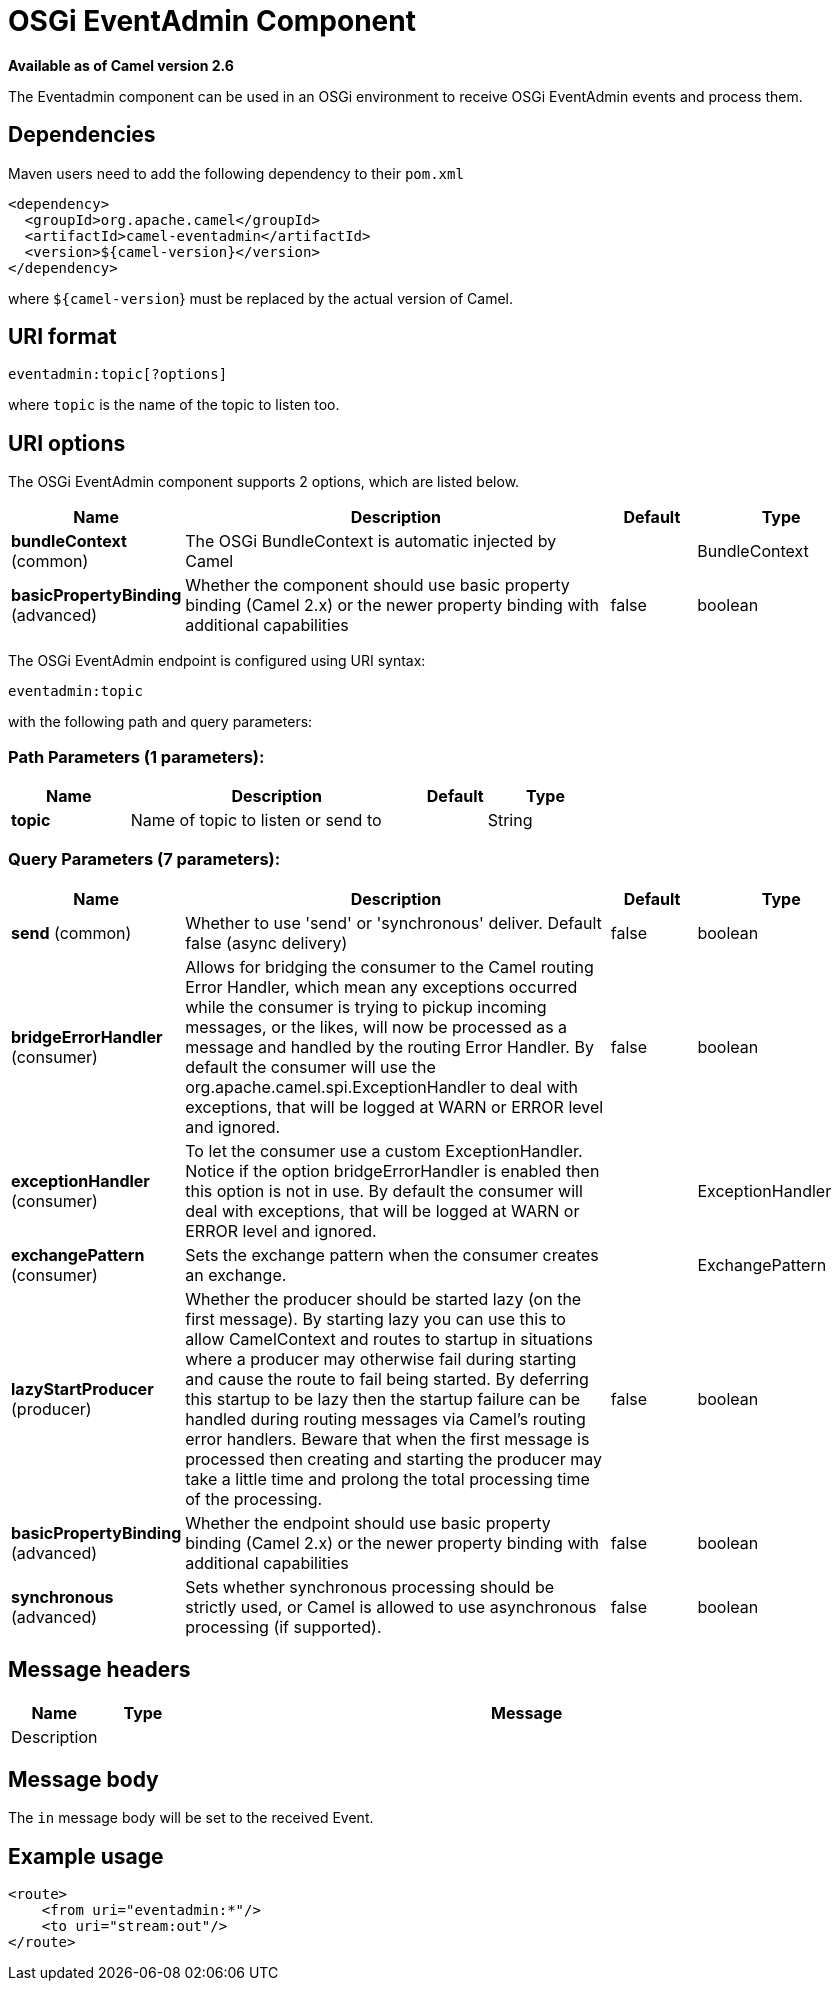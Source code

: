 [[eventadmin-component]]
= OSGi EventAdmin Component

*Available as of Camel version 2.6*

The Eventadmin component can be used in an OSGi environment to receive
OSGi EventAdmin events and process them.

== Dependencies

Maven users need to add the following dependency to their `pom.xml`

[source,xml]
-------------------------------------------
<dependency>
  <groupId>org.apache.camel</groupId>
  <artifactId>camel-eventadmin</artifactId>
  <version>${camel-version}</version>
</dependency>
-------------------------------------------

where `${camel-version`} must be replaced by the actual version of Camel.

== URI format

[source,xml]
--------------------------
eventadmin:topic[?options]
--------------------------

where `topic` is the name of the topic to listen too.

== URI options

// component options: START
The OSGi EventAdmin component supports 2 options, which are listed below.



[width="100%",cols="2,5,^1,2",options="header"]
|===
| Name | Description | Default | Type
| *bundleContext* (common) | The OSGi BundleContext is automatic injected by Camel |  | BundleContext
| *basicPropertyBinding* (advanced) | Whether the component should use basic property binding (Camel 2.x) or the newer property binding with additional capabilities | false | boolean
|===
// component options: END

// endpoint options: START
The OSGi EventAdmin endpoint is configured using URI syntax:

----
eventadmin:topic
----

with the following path and query parameters:

=== Path Parameters (1 parameters):


[width="100%",cols="2,5,^1,2",options="header"]
|===
| Name | Description | Default | Type
| *topic* | Name of topic to listen or send to |  | String
|===


=== Query Parameters (7 parameters):


[width="100%",cols="2,5,^1,2",options="header"]
|===
| Name | Description | Default | Type
| *send* (common) | Whether to use 'send' or 'synchronous' deliver. Default false (async delivery) | false | boolean
| *bridgeErrorHandler* (consumer) | Allows for bridging the consumer to the Camel routing Error Handler, which mean any exceptions occurred while the consumer is trying to pickup incoming messages, or the likes, will now be processed as a message and handled by the routing Error Handler. By default the consumer will use the org.apache.camel.spi.ExceptionHandler to deal with exceptions, that will be logged at WARN or ERROR level and ignored. | false | boolean
| *exceptionHandler* (consumer) | To let the consumer use a custom ExceptionHandler. Notice if the option bridgeErrorHandler is enabled then this option is not in use. By default the consumer will deal with exceptions, that will be logged at WARN or ERROR level and ignored. |  | ExceptionHandler
| *exchangePattern* (consumer) | Sets the exchange pattern when the consumer creates an exchange. |  | ExchangePattern
| *lazyStartProducer* (producer) | Whether the producer should be started lazy (on the first message). By starting lazy you can use this to allow CamelContext and routes to startup in situations where a producer may otherwise fail during starting and cause the route to fail being started. By deferring this startup to be lazy then the startup failure can be handled during routing messages via Camel's routing error handlers. Beware that when the first message is processed then creating and starting the producer may take a little time and prolong the total processing time of the processing. | false | boolean
| *basicPropertyBinding* (advanced) | Whether the endpoint should use basic property binding (Camel 2.x) or the newer property binding with additional capabilities | false | boolean
| *synchronous* (advanced) | Sets whether synchronous processing should be strictly used, or Camel is allowed to use asynchronous processing (if supported). | false | boolean
|===
// endpoint options: END

== Message headers

[width="100%",cols="10%,10%,80%",options="header",]
|=======================================================================
|Name |Type |Message |Description
| | |
|=======================================================================

== Message body

The `in` message body will be set to the received Event.

== Example usage

[source,xml]
------------------------------
<route>
    <from uri="eventadmin:*"/>
    <to uri="stream:out"/>
</route>
------------------------------
